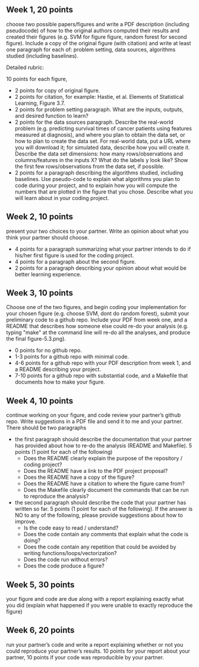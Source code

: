 ** Week 1, 20 points

choose two possible papers/figures and write a PDF description
(including pseudocode) of how to the original authors computed their
results and created their figures (e.g. SVM for figure figure, random forest for second figure). 
Include a copy of the original
figure (with citation) and write at least one paragraph for each of:
problem setting, data sources, algorithms studied (including
baselines). 

Detailed rubric:

10 points for each figure,
- 2 points for copy of original figure.
- 2 points for citation, for example: Hastie, et al. Elements of
  Statistical Learning, Figure 3.7.
- 2 points for problem setting paragraph. What are the inputs,
  outputs, and desired function to learn?
- 2 points for the data sources paragraph. Describe the real-world
  problem (e.g. predicting survival times of cancer patients using
  features measured at diagnosis), and where you plan to obtain the
  data set, or how to plan to create the data set. For real-world
  data, put a URL where you will download it; for simulated data,
  describe how you will create it. Describe the data set dimensions:
  how many rows/observations and columns/features in the inputs X?
  What do the labels y look like? Show the first few rows/observations
  from the data set, if possible.
- 2 points for a paragraph describing the algorithms studied,
  including baselines. Use pseudo-code to explain what algorithms you
  plan to code during your project, and to explain how you will
  compute the numbers that are plotted in the figure that you chose.
  Describe what you will learn about in your coding project.

** Week 2, 10 points

present your two choices to your partner. Write an opinion about what
you think your partner should choose. 

- 4 points for a paragraph summarizing what your partner intends to do if his/her first figure is used for the coding project. 
- 4 points for a paragraph about the second figure.
- 2 points for a paragraph describing your opinion about what would be better learning experience.

** Week 3, 10 points

Choose one of the two figures, and begin coding your implementation for your chosen figure 
(e.g. choose SVM, dont do random forest), submit your
preliminary code to a github repo. Include your PDF from week one, and a README that describes how someone else could re-do your analysis (e.g. typing "make" at the command line will re-do all the analyses, and produce the final figure-5.3.png).
- 0 points for no github repo.
- 1-3 points for a github repo with minimal code.
- 4-6 points for a github repo with your PDF description from week 1, and a README describing your project.
- 7-10 points for a github repo with substantial code, and a Makefile that documents how to make your figure.

** Week 4, 10 points

continue working on your figure, and code review your partner’s github
repo. Write suggestions in a PDF file and send it to me and your
partner. There should be two paragraphs
- the first paragraph should describe the documentation that your partner has provided about how to re-do the analysis (README and Makefile). 5 points (1 point for each of the following)
  - Does the README clearly explain the purpose of the repository / coding project?
  - Does the README have a link to the PDF project proposal?
  - Does the README have a copy of the figure?
  - Does the README have a citation to where the figure came from?
  - Does the Makefile clearly document the commands that can be run to reproduce the analysis?
- the second paragraph should describe the code that your partner has written so far. 5 points (1 point for each of the following).  If the answer is NO to any of the following, please provide suggestions about how to improve.
  - Is the code easy to read / understand?
  - Does the code contain any comments that explain what the code is doing?
  - Does the code contain any repetition that could be avoided by writing functions/loops/vectorization?
  - Does the code run without errors?
  - Does the code produce a figure?

** Week 5, 30 points

your figure and code are due along with a report explaining exactly
what you did (explain what happened if you were unable to exactly
reproduce the figure) 

** Week 6, 20 points

run your partner’s code and write a report explaining whether or not
you could reproduce your partner’s results. 10 points for your report
about your partner, 10 points if your code was reproducible by your
partner.
